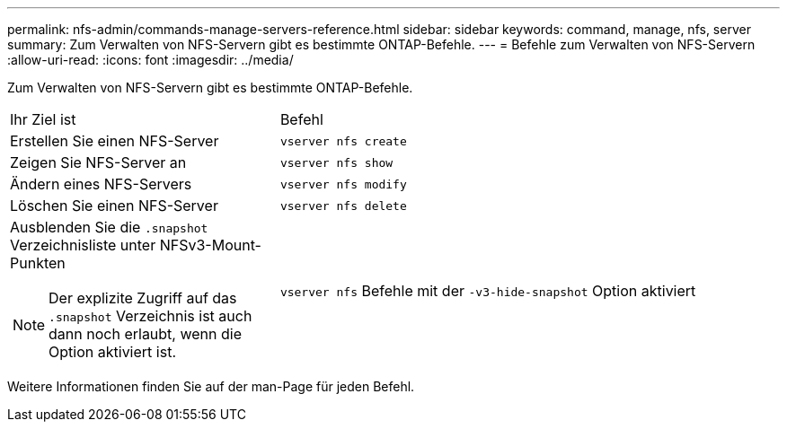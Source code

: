 ---
permalink: nfs-admin/commands-manage-servers-reference.html 
sidebar: sidebar 
keywords: command, manage, nfs, server 
summary: Zum Verwalten von NFS-Servern gibt es bestimmte ONTAP-Befehle. 
---
= Befehle zum Verwalten von NFS-Servern
:allow-uri-read: 
:icons: font
:imagesdir: ../media/


[role="lead"]
Zum Verwalten von NFS-Servern gibt es bestimmte ONTAP-Befehle.

[cols="35,65"]
|===


| Ihr Ziel ist | Befehl 


 a| 
Erstellen Sie einen NFS-Server
 a| 
`vserver nfs create`



 a| 
Zeigen Sie NFS-Server an
 a| 
`vserver nfs show`



 a| 
Ändern eines NFS-Servers
 a| 
`vserver nfs modify`



 a| 
Löschen Sie einen NFS-Server
 a| 
`vserver nfs delete`



 a| 
Ausblenden Sie die `.snapshot` Verzeichnisliste unter NFSv3-Mount-Punkten

[NOTE]
====
Der explizite Zugriff auf das `.snapshot` Verzeichnis ist auch dann noch erlaubt, wenn die Option aktiviert ist.

==== a| 
`vserver nfs` Befehle mit der `-v3-hide-snapshot` Option aktiviert

|===
Weitere Informationen finden Sie auf der man-Page für jeden Befehl.
